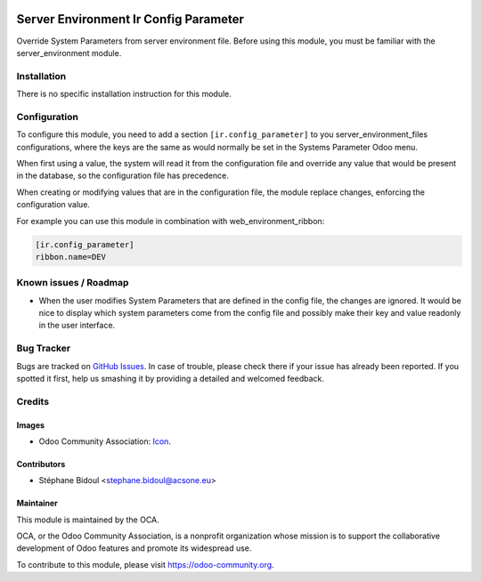 .. image:: https://img.shields.io/badge/licence-AGPL--3-blue.svg
   :target: http://www.gnu.org/licenses/agpl-3.0-standalone.html
   :alt: License: AGPL-3

======================================
Server Environment Ir Config Parameter
======================================

Override System Parameters from server environment file.
Before using this module, you must be familiar with the
server_environment module.

Installation
============

There is no specific installation instruction for this module.

Configuration
=============

To configure this module, you need to add a section ``[ir.config_parameter]`` to
you server_environment_files configurations, where the keys are the same
as would normally be set in the Systems Parameter Odoo menu.

When first using a value, the system will read it from the configuration file
and override any value that would be present in the database, so the configuration
file has precedence.

When creating or modifying values that are in the configuration file, the
module replace changes, enforcing the configuration value.

For example you can use this module in combination with web_environment_ribbon:

.. code::

   [ir.config_parameter]
   ribbon.name=DEV

.. image:: https://odoo-community.org/website/image/ir.attachment/5784_f2813bd/datas
   :alt: Try me on Runbot
   :target: https://runbot.odoo-community.org/runbot/149/8.0

Known issues / Roadmap
======================

* When the user modifies System Parameters that are defined in the config
  file, the changes are ignored. It would be nice to display which system
  parameters come from the config file and possibly make their key and value
  readonly in the user interface.

Bug Tracker
===========

Bugs are tracked on `GitHub Issues
<https://github.com/OCA/server-tools/issues>`_. In case of trouble, please
check there if your issue has already been reported. If you spotted it first,
help us smashing it by providing a detailed and welcomed feedback.

Credits
=======

Images
------

* Odoo Community Association: `Icon <https://github.com/OCA/maintainer-tools/blob/master/template/module/static/description/icon.svg>`_.

Contributors
------------

* Stéphane Bidoul <stephane.bidoul@acsone.eu>

Maintainer
----------

.. image:: https://odoo-community.org/logo.png
   :alt: Odoo Community Association
   :target: https://odoo-community.org

This module is maintained by the OCA.

OCA, or the Odoo Community Association, is a nonprofit organization whose
mission is to support the collaborative development of Odoo features and
promote its widespread use.

To contribute to this module, please visit https://odoo-community.org.
